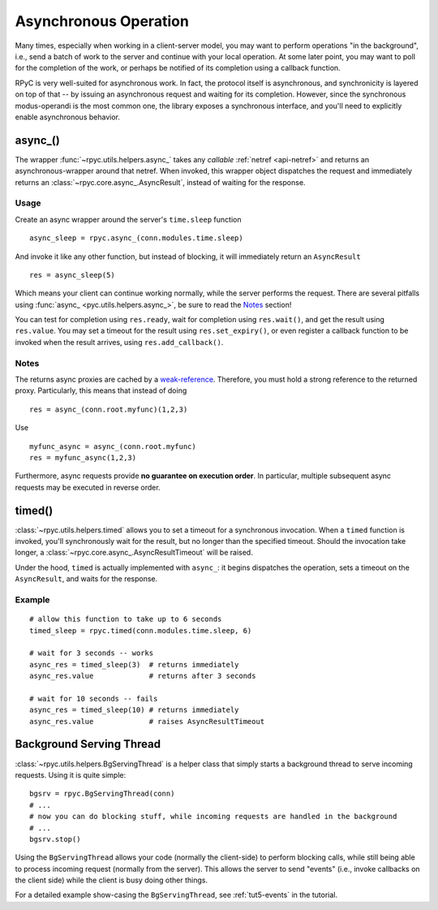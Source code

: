 .. _async:

Asynchronous Operation
======================
Many times, especially when working in a client-server model, you may want to perform
operations "in the background", i.e., send a batch of work to the server and continue
with your local operation. At some later point, you may want to poll for the completion
of the work, or perhaps be notified of its completion using a callback function.

RPyC is very well-suited for asynchronous work. In fact, the protocol itself is asynchronous,
and synchronicity is layered on top of that -- by issuing an asynchronous request and waiting
for its completion. However, since the synchronous modus-operandi is the most common one,
the library exposes a synchronous interface, and you'll need to explicitly enable
asynchronous behavior.

async_()
--------
The wrapper :func:`~rpyc.utils.helpers.async_` takes any *callable*
:ref:`netref <api-netref>` and returns an asynchronous-wrapper around that netref.
When invoked, this wrapper object dispatches the request and immediately returns an
:class:`~rpyc.core.async_.AsyncResult`, instead of waiting for the response.

Usage
^^^^^
Create an async wrapper around the server's ``time.sleep`` function ::

    async_sleep = rpyc.async_(conn.modules.time.sleep)

And invoke it like any other function, but instead of blocking, it will immediately
return an ``AsyncResult`` ::

    res = async_sleep(5)

Which means your client can continue working normally, while the server
performs the request. There are several pitfalls using :func:`async_
<pyc.utils.helpers.async_>`, be sure to read the Notes_ section!

You can test for completion using ``res.ready``, wait for completion using ``res.wait()``,
and get the result using ``res.value``. You may set a timeout for the result using
``res.set_expiry()``, or even register a callback function to be invoked when the
result arrives, using ``res.add_callback()``.

Notes
^^^^^
The returns async proxies are cached by a `weak-reference <https://docs.python.org/3/library/weakref.html>`_.
Therefore, you must hold a strong reference to the returned proxy. Particularly, this means
that instead of doing ::

    res = async_(conn.root.myfunc)(1,2,3)

Use ::

    myfunc_async = async_(conn.root.myfunc)
    res = myfunc_async(1,2,3)

Furthermore, async requests provide **no guarantee on execution order**. In
particular, multiple subsequent async requests may be executed in reverse
order.


timed()
-------
:class:`~rpyc.utils.helpers.timed` allows you to set a timeout for a synchronous invocation.
When a ``timed`` function is invoked, you'll synchronously wait for the result, but no longer
than the specified timeout. Should the invocation take longer, a
:class:`~rpyc.core.async_.AsyncResultTimeout` will be raised.

Under the hood, ``timed`` is actually implemented with ``async_``: it begins dispatches the
operation, sets a timeout on the ``AsyncResult``, and waits for the response.

Example
^^^^^^^
::

    # allow this function to take up to 6 seconds
    timed_sleep = rpyc.timed(conn.modules.time.sleep, 6)

    # wait for 3 seconds -- works
    async_res = timed_sleep(3)  # returns immediately
    async_res.value             # returns after 3 seconds

    # wait for 10 seconds -- fails
    async_res = timed_sleep(10) # returns immediately
    async_res.value             # raises AsyncResultTimeout


Background Serving Thread
-------------------------
:class:`~rpyc.utils.helpers.BgServingThread` is a helper class that simply starts
a background thread to serve incoming requests. Using it is quite simple::

    bgsrv = rpyc.BgServingThread(conn)
    # ...
    # now you can do blocking stuff, while incoming requests are handled in the background
    # ...
    bgsrv.stop()

Using the ``BgServingThread`` allows your code (normally the client-side) to perform blocking
calls, while still being able to process incoming request (normally from the server). This allows
the server to send "events" (i.e., invoke callbacks on the client side) while the client is busy
doing other things.

For a detailed example show-casing the ``BgServingThread``, see :ref:`tut5-events` in the
tutorial.





